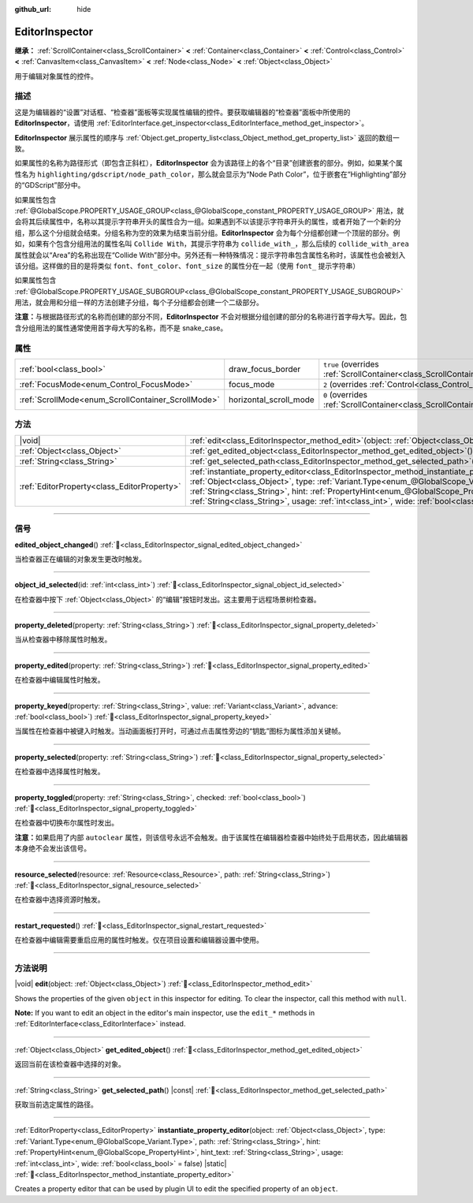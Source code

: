 :github_url: hide

.. DO NOT EDIT THIS FILE!!!
.. Generated automatically from Godot engine sources.
.. Generator: https://github.com/godotengine/godot/tree/master/doc/tools/make_rst.py.
.. XML source: https://github.com/godotengine/godot/tree/master/doc/classes/EditorInspector.xml.

.. _class_EditorInspector:

EditorInspector
===============

**继承：** :ref:`ScrollContainer<class_ScrollContainer>` **<** :ref:`Container<class_Container>` **<** :ref:`Control<class_Control>` **<** :ref:`CanvasItem<class_CanvasItem>` **<** :ref:`Node<class_Node>` **<** :ref:`Object<class_Object>`

用于编辑对象属性的控件。

.. rst-class:: classref-introduction-group

描述
----

这是为编辑器的“设置”对话框、“检查器”面板等实现属性编辑的控件。要获取编辑器的“检查器”面板中所使用的 **EditorInspector**\ ，请使用 :ref:`EditorInterface.get_inspector<class_EditorInterface_method_get_inspector>`\ 。

\ **EditorInspector** 展示属性的顺序与 :ref:`Object.get_property_list<class_Object_method_get_property_list>` 返回的数组一致。

如果属性的名称为路径形式（即包含正斜杠），\ **EditorInspector** 会为该路径上的各个“目录”创建嵌套的部分。例如，如果某个属性名为 ``highlighting/gdscript/node_path_color``\ ，那么就会显示为“Node Path Color”，位于嵌套在“Highlighting”部分的“GDScript”部分中。

如果属性包含 :ref:`@GlobalScope.PROPERTY_USAGE_GROUP<class_@GlobalScope_constant_PROPERTY_USAGE_GROUP>` 用法，就会将其后续属性中，名称以其提示字符串开头的属性合为一组。如果遇到不以该提示字符串开头的属性，或者开始了一个新的分组，那么这个分组就会结束。分组名称为空的效果为结束当前分组。\ **EditorInspector** 会为每个分组都创建一个顶层的部分。例如，如果有个包含分组用法的属性名叫 ``Collide With``\ ，其提示字符串为 ``collide_with_``\ ，那么后续的 ``collide_with_area`` 属性就会以“Area”的名称出现在“Collide With”部分中。另外还有一种特殊情况：提示字符串包含属性名称时，该属性也会被划入该分组。这样做的目的是将类似 ``font``\ 、\ ``font_color``\ 、\ ``font_size`` 的属性分在一起（使用 ``font_`` 提示字符串）

如果属性包含 :ref:`@GlobalScope.PROPERTY_USAGE_SUBGROUP<class_@GlobalScope_constant_PROPERTY_USAGE_SUBGROUP>` 用法，就会用和分组一样的方法创建子分组，每个子分组都会创建一个二级部分。

\ **注意：**\ 与根据路径形式的名称而创建的部分不同，\ **EditorInspector** 不会对根据分组创建的部分的名称进行首字母大写。因此，包含分组用法的属性通常使用首字母大写的名称，而不是 snake_case。

.. rst-class:: classref-reftable-group

属性
----

.. table::
   :widths: auto

   +----------------------------------------------------+------------------------+-------------------------------------------------------------------------------------------------+
   | :ref:`bool<class_bool>`                            | draw_focus_border      | ``true`` (overrides :ref:`ScrollContainer<class_ScrollContainer_property_draw_focus_border>`)   |
   +----------------------------------------------------+------------------------+-------------------------------------------------------------------------------------------------+
   | :ref:`FocusMode<enum_Control_FocusMode>`           | focus_mode             | ``2`` (overrides :ref:`Control<class_Control_property_focus_mode>`)                             |
   +----------------------------------------------------+------------------------+-------------------------------------------------------------------------------------------------+
   | :ref:`ScrollMode<enum_ScrollContainer_ScrollMode>` | horizontal_scroll_mode | ``0`` (overrides :ref:`ScrollContainer<class_ScrollContainer_property_horizontal_scroll_mode>`) |
   +----------------------------------------------------+------------------------+-------------------------------------------------------------------------------------------------+

.. rst-class:: classref-reftable-group

方法
----

.. table::
   :widths: auto

   +---------------------------------------------+-------------------------------------------------------------------------------------------------------------------------------------------------------------------------------------------------------------------------------------------------------------------------------------------------------------------------------------------------------------------------------------------------------------------------------+
   | |void|                                      | :ref:`edit<class_EditorInspector_method_edit>`\ (\ object\: :ref:`Object<class_Object>`\ )                                                                                                                                                                                                                                                                                                                                    |
   +---------------------------------------------+-------------------------------------------------------------------------------------------------------------------------------------------------------------------------------------------------------------------------------------------------------------------------------------------------------------------------------------------------------------------------------------------------------------------------------+
   | :ref:`Object<class_Object>`                 | :ref:`get_edited_object<class_EditorInspector_method_get_edited_object>`\ (\ )                                                                                                                                                                                                                                                                                                                                                |
   +---------------------------------------------+-------------------------------------------------------------------------------------------------------------------------------------------------------------------------------------------------------------------------------------------------------------------------------------------------------------------------------------------------------------------------------------------------------------------------------+
   | :ref:`String<class_String>`                 | :ref:`get_selected_path<class_EditorInspector_method_get_selected_path>`\ (\ ) |const|                                                                                                                                                                                                                                                                                                                                        |
   +---------------------------------------------+-------------------------------------------------------------------------------------------------------------------------------------------------------------------------------------------------------------------------------------------------------------------------------------------------------------------------------------------------------------------------------------------------------------------------------+
   | :ref:`EditorProperty<class_EditorProperty>` | :ref:`instantiate_property_editor<class_EditorInspector_method_instantiate_property_editor>`\ (\ object\: :ref:`Object<class_Object>`, type\: :ref:`Variant.Type<enum_@GlobalScope_Variant.Type>`, path\: :ref:`String<class_String>`, hint\: :ref:`PropertyHint<enum_@GlobalScope_PropertyHint>`, hint_text\: :ref:`String<class_String>`, usage\: :ref:`int<class_int>`, wide\: :ref:`bool<class_bool>` = false\ ) |static| |
   +---------------------------------------------+-------------------------------------------------------------------------------------------------------------------------------------------------------------------------------------------------------------------------------------------------------------------------------------------------------------------------------------------------------------------------------------------------------------------------------+

.. rst-class:: classref-section-separator

----

.. rst-class:: classref-descriptions-group

信号
----

.. _class_EditorInspector_signal_edited_object_changed:

.. rst-class:: classref-signal

**edited_object_changed**\ (\ ) :ref:`🔗<class_EditorInspector_signal_edited_object_changed>`

当检查器正在编辑的对象发生更改时触发。

.. rst-class:: classref-item-separator

----

.. _class_EditorInspector_signal_object_id_selected:

.. rst-class:: classref-signal

**object_id_selected**\ (\ id\: :ref:`int<class_int>`\ ) :ref:`🔗<class_EditorInspector_signal_object_id_selected>`

在检查器中按下 :ref:`Object<class_Object>` 的“编辑”按钮时发出。这主要用于远程场景树检查器。

.. rst-class:: classref-item-separator

----

.. _class_EditorInspector_signal_property_deleted:

.. rst-class:: classref-signal

**property_deleted**\ (\ property\: :ref:`String<class_String>`\ ) :ref:`🔗<class_EditorInspector_signal_property_deleted>`

当从检查器中移除属性时触发。

.. rst-class:: classref-item-separator

----

.. _class_EditorInspector_signal_property_edited:

.. rst-class:: classref-signal

**property_edited**\ (\ property\: :ref:`String<class_String>`\ ) :ref:`🔗<class_EditorInspector_signal_property_edited>`

在检查器中编辑属性时触发。

.. rst-class:: classref-item-separator

----

.. _class_EditorInspector_signal_property_keyed:

.. rst-class:: classref-signal

**property_keyed**\ (\ property\: :ref:`String<class_String>`, value\: :ref:`Variant<class_Variant>`, advance\: :ref:`bool<class_bool>`\ ) :ref:`🔗<class_EditorInspector_signal_property_keyed>`

当属性在检查器中被键入时触发。当动画面板打开时，可通过点击属性旁边的“钥匙”图标为属性添加关键帧。

.. rst-class:: classref-item-separator

----

.. _class_EditorInspector_signal_property_selected:

.. rst-class:: classref-signal

**property_selected**\ (\ property\: :ref:`String<class_String>`\ ) :ref:`🔗<class_EditorInspector_signal_property_selected>`

在检查器中选择属性时触发。

.. rst-class:: classref-item-separator

----

.. _class_EditorInspector_signal_property_toggled:

.. rst-class:: classref-signal

**property_toggled**\ (\ property\: :ref:`String<class_String>`, checked\: :ref:`bool<class_bool>`\ ) :ref:`🔗<class_EditorInspector_signal_property_toggled>`

在检查器中切换布尔属性时发出。

\ **注意：**\ 如果启用了内部 ``autoclear`` 属性，则该信号永远不会触发。由于该属性在编辑器检查器中始终处于启用状态，因此编辑器本身绝不会发出该信号。

.. rst-class:: classref-item-separator

----

.. _class_EditorInspector_signal_resource_selected:

.. rst-class:: classref-signal

**resource_selected**\ (\ resource\: :ref:`Resource<class_Resource>`, path\: :ref:`String<class_String>`\ ) :ref:`🔗<class_EditorInspector_signal_resource_selected>`

在检查器中选择资源时触发。

.. rst-class:: classref-item-separator

----

.. _class_EditorInspector_signal_restart_requested:

.. rst-class:: classref-signal

**restart_requested**\ (\ ) :ref:`🔗<class_EditorInspector_signal_restart_requested>`

在检查器中编辑需要重启应用的属性时触发。仅在项目设置和编辑器设置中使用。

.. rst-class:: classref-section-separator

----

.. rst-class:: classref-descriptions-group

方法说明
--------

.. _class_EditorInspector_method_edit:

.. rst-class:: classref-method

|void| **edit**\ (\ object\: :ref:`Object<class_Object>`\ ) :ref:`🔗<class_EditorInspector_method_edit>`

Shows the properties of the given ``object`` in this inspector for editing. To clear the inspector, call this method with ``null``.

\ **Note:** If you want to edit an object in the editor's main inspector, use the ``edit_*`` methods in :ref:`EditorInterface<class_EditorInterface>` instead.

.. rst-class:: classref-item-separator

----

.. _class_EditorInspector_method_get_edited_object:

.. rst-class:: classref-method

:ref:`Object<class_Object>` **get_edited_object**\ (\ ) :ref:`🔗<class_EditorInspector_method_get_edited_object>`

返回当前在该检查器中选择的对象。

.. rst-class:: classref-item-separator

----

.. _class_EditorInspector_method_get_selected_path:

.. rst-class:: classref-method

:ref:`String<class_String>` **get_selected_path**\ (\ ) |const| :ref:`🔗<class_EditorInspector_method_get_selected_path>`

获取当前选定属性的路径。

.. rst-class:: classref-item-separator

----

.. _class_EditorInspector_method_instantiate_property_editor:

.. rst-class:: classref-method

:ref:`EditorProperty<class_EditorProperty>` **instantiate_property_editor**\ (\ object\: :ref:`Object<class_Object>`, type\: :ref:`Variant.Type<enum_@GlobalScope_Variant.Type>`, path\: :ref:`String<class_String>`, hint\: :ref:`PropertyHint<enum_@GlobalScope_PropertyHint>`, hint_text\: :ref:`String<class_String>`, usage\: :ref:`int<class_int>`, wide\: :ref:`bool<class_bool>` = false\ ) |static| :ref:`🔗<class_EditorInspector_method_instantiate_property_editor>`

Creates a property editor that can be used by plugin UI to edit the specified property of an ``object``.

.. |virtual| replace:: :abbr:`virtual (本方法通常需要用户覆盖才能生效。)`
.. |const| replace:: :abbr:`const (本方法无副作用，不会修改该实例的任何成员变量。)`
.. |vararg| replace:: :abbr:`vararg (本方法除了能接受在此处描述的参数外，还能够继续接受任意数量的参数。)`
.. |constructor| replace:: :abbr:`constructor (本方法用于构造某个类型。)`
.. |static| replace:: :abbr:`static (调用本方法无需实例，可直接使用类名进行调用。)`
.. |operator| replace:: :abbr:`operator (本方法描述的是使用本类型作为左操作数的有效运算符。)`
.. |bitfield| replace:: :abbr:`BitField (这个值是由下列位标志构成位掩码的整数。)`
.. |void| replace:: :abbr:`void (无返回值。)`
